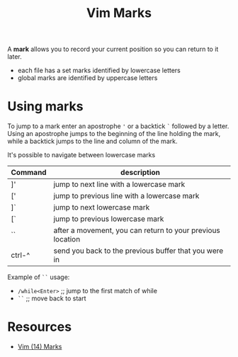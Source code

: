 #+title: Vim Marks

A *mark* allows you to record your current position so you can return to it
later.

- each file has a set marks identified by lowercase letters
- global marks are identified by uppercase letters

* Using marks

To jump to a mark enter an apostrophe ='= or a backtick =`= followed by a
letter. Using an apostrophe jumps to the beginning of the line holding the mark,
while a backtick jumps to the line and column of the mark.

It's possible to navigate between lowercase marks

| Command | description                                                |
|---------+------------------------------------------------------------|
| ]'      | jump to next line with a lowercase mark                    |
| ['      | jump to previous line with a lowercase mark                |
| ]`      | jump to next lowercase mark                                |
| [`      | jump to previous lowercase mark                            |
| ``      | after a movement, you can return to your previous location |
| ctrl-^  | send you back to the previous buffer that you were in      |

Example of =``= usage:
- =/while<Enter>=  ;; jump to the first match of while
- =``=         ;; move back to start

* Resources
- [[https://youtu.be/f4_68zI81Vk][Vim (14) Marks]]
